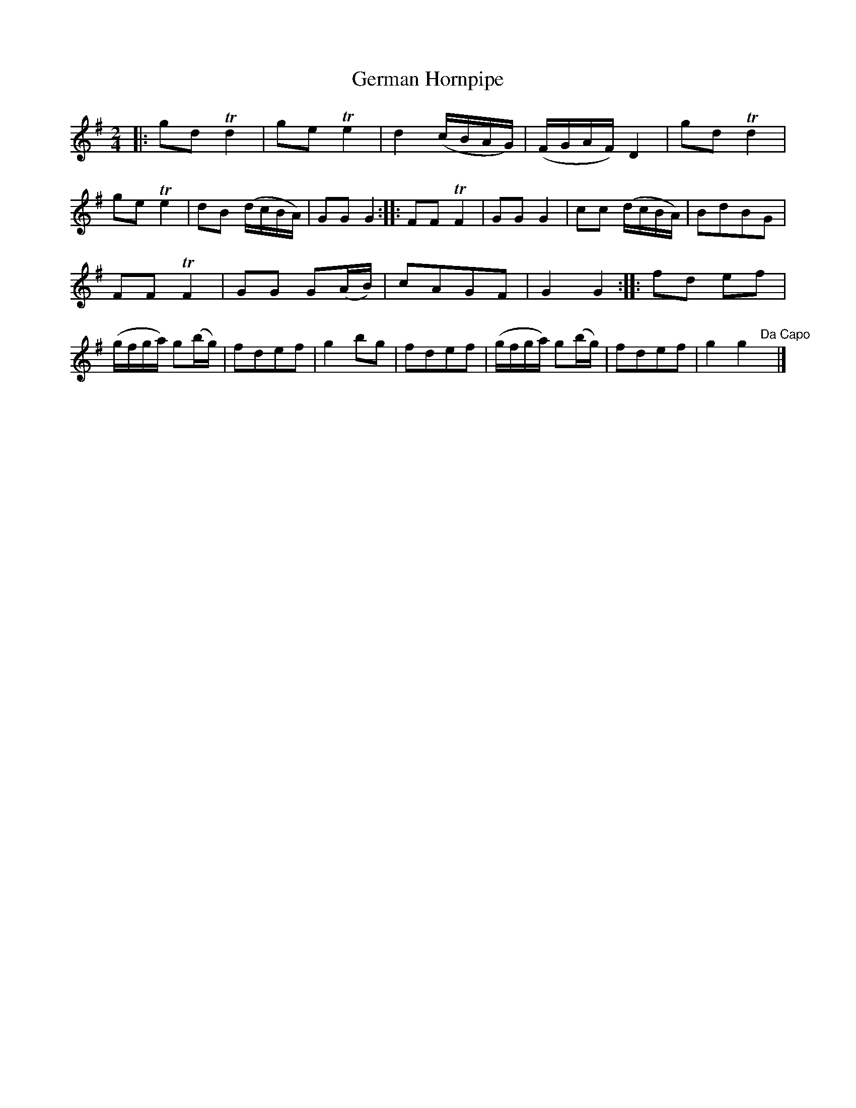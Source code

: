 X: 6
T: German Hornpipe
%R: hornpipe, reel
B: Urbani & Liston "A Selection of Scotch, English Irish, and Foreign Airs", Edinburgh 1800, p.3
F: http://www.vwml.org/browse/browse-collections-dance-tune-books/browse-urbani1800
Z: 2014 John Chambers <jc:trillian.mit.edu>
N: The 2nd strain has initial repeat but no final repeat; fixed to agree with the "Da Capo" at the end.
M: 2/4
L: 1/16
K: G
|:\
g2d2 Td4 | g2e2 Te4 | d4 (cBAG) | (FGAF) D4 |\
g2d2 Td4 | g2e2 Te4 | d2B2 (dcBA) | G2G2 G4 :|\
|:\
F2F2 TF4 | G2G2 G4 | c2c2 (dcBA) | B2d2B2G2 |
F2F2 TF4 | G2G2 G2(AB) | c2A2G2F2 | G4 G4 :|\
|:\
f2d2 e2f2 | (gfga) g2(bg) | f2d2e2f2 | g4 b2g2 |\
f2d2e2f2 | (gfga) g2(bg) | f2d2e2f2 | g4 g4 "Da Capo"y|]
